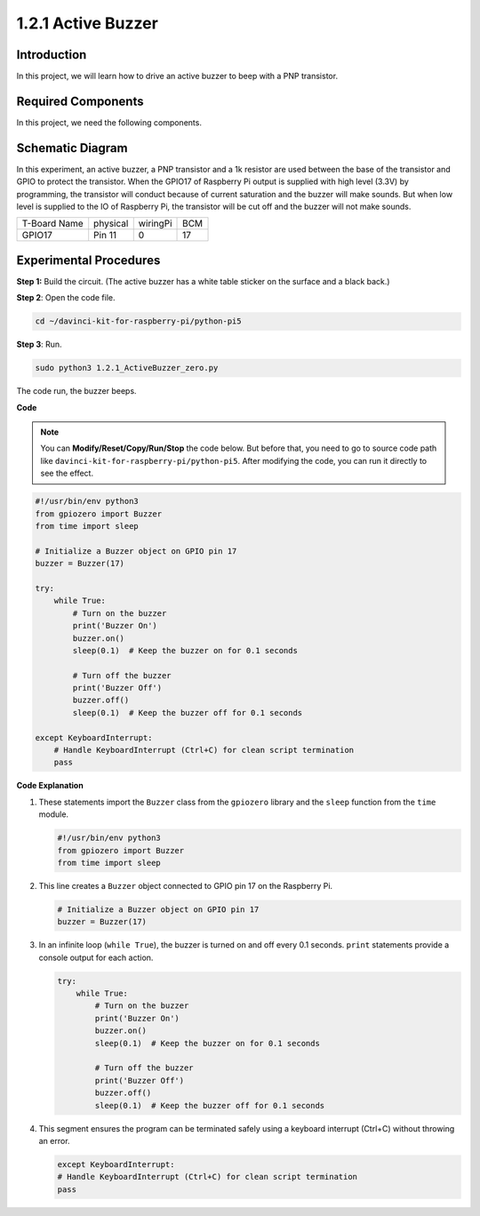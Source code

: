 .. _1.2.1_py_pi5:

1.2.1 Active Buzzer
===================

Introduction
------------

In this project, we will learn how to drive an active buzzer to beep with
a PNP transistor.

Required Components
------------------------------

In this project, we need the following components. 

.. image:: ../python_pi5/img/1.2.1_active_buzzer_list.png

.. raw:: html

   <br/>

Schematic Diagram
-----------------

In this experiment, an active buzzer, a PNP transistor and a 1k resistor
are used between the base of the transistor and GPIO to protect the
transistor. When the GPIO17 of Raspberry Pi output is supplied with high
level (3.3V) by programming, the transistor will conduct because of
current saturation and the buzzer will make sounds. But when low level
is supplied to the IO of Raspberry Pi, the transistor will be cut off
and the buzzer will not make sounds.

============ ======== ======== ===
T-Board Name physical wiringPi BCM
GPIO17       Pin 11   0        17
============ ======== ======== ===

.. image:: ../python_pi5/img/1.2.1_active_buzzer_schematic.png


Experimental Procedures
-----------------------

**Step 1:** Build the circuit. (The active buzzer has a white table sticker on the surface and a black back.)

.. image:: ../python_pi5/img/1.2.1_ActiveBuzzer_circuit.png

**Step 2**: Open the code file.

.. raw:: html

   <run></run>

.. code-block::

    cd ~/davinci-kit-for-raspberry-pi/python-pi5

**Step 3**: Run.

.. raw:: html

   <run></run>

.. code-block::

    sudo python3 1.2.1_ActiveBuzzer_zero.py

The code run, the buzzer beeps.

**Code**

.. note::

    You can **Modify/Reset/Copy/Run/Stop** the code below. But before that, you need to go to  source code path like ``davinci-kit-for-raspberry-pi/python-pi5``. After modifying the code, you can run it directly to see the effect.


.. raw:: html

    <run></run>

.. code-block:: python

   #!/usr/bin/env python3
   from gpiozero import Buzzer
   from time import sleep

   # Initialize a Buzzer object on GPIO pin 17
   buzzer = Buzzer(17)

   try:
       while True:
           # Turn on the buzzer
           print('Buzzer On')
           buzzer.on()
           sleep(0.1)  # Keep the buzzer on for 0.1 seconds

           # Turn off the buzzer
           print('Buzzer Off')
           buzzer.off()
           sleep(0.1)  # Keep the buzzer off for 0.1 seconds

   except KeyboardInterrupt:
       # Handle KeyboardInterrupt (Ctrl+C) for clean script termination
       pass


**Code Explanation**

#. These statements import the ``Buzzer`` class from the ``gpiozero`` library and the ``sleep`` function from the ``time`` module.

   .. code-block:: python
       
       #!/usr/bin/env python3
       from gpiozero import Buzzer
       from time import sleep


#. This line creates a ``Buzzer`` object connected to GPIO pin 17 on the Raspberry Pi.
    
   .. code-block:: python
       
       # Initialize a Buzzer object on GPIO pin 17
       buzzer = Buzzer(17)
        
      

#. In an infinite loop (``while True``), the buzzer is turned on and off every 0.1 seconds. ``print`` statements provide a console output for each action.
      
   .. code-block:: python
       
       try:
           while True:
               # Turn on the buzzer
               print('Buzzer On')
               buzzer.on()
               sleep(0.1)  # Keep the buzzer on for 0.1 seconds

               # Turn off the buzzer
               print('Buzzer Off')
               buzzer.off()
               sleep(0.1)  # Keep the buzzer off for 0.1 seconds

#. This segment ensures the program can be terminated safely using a keyboard interrupt (Ctrl+C) without throwing an error.
      
   .. code-block:: python
       
       except KeyboardInterrupt:
       # Handle KeyboardInterrupt (Ctrl+C) for clean script termination
       pass
      

